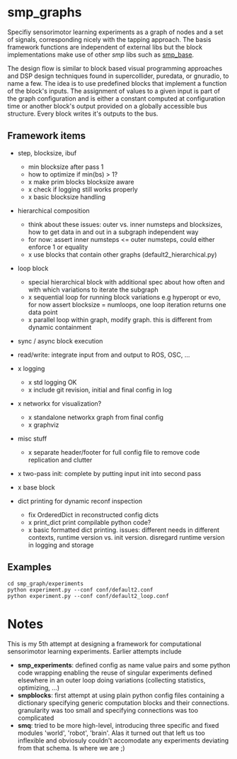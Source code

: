 
#+OPTIONS: ^:nil toc:nil

#+LATEX_HEADER: \usepackage{fullpage}
#+LATEX_HEADER: \usepackage{lmodern}
#+LATEX_HEADER: \renewcommand{\familydefault}{\sfdefault}

* smp_graphs

Specifiy sensorimotor learning experiments as a graph of nodes and a
set of signals, corresponding nicely with the tapping approach. The
basis framework functions are independent of external libs but the
block implementations make use of other /smp/ libs such as
[[https://github.com/x75/smp_base][smp_base]].

The design flow is similar to block based visual programming
approaches and DSP design techniques found in supercollider, puredata,
or gnuradio, to name a few. The idea is to use predefined blocks that
implement a function of the block's inputs. The assignment of values
to a given input is part of the graph configuration and is either a
constant computed at configuration time or another block's output
provided on a globally accessible bus structure. Every block writes
it's outputs to the bus.

** Framework items
 - step, blocksize, ibuf
   - min blocksize after pass 1
   - how to optimize if min(bs) > 1?
   - x make prim blocks blocksize aware
   - x check if logging still works properly
   - x basic blocksize handling

 - hierarchical composition
   - think about these issues: outer vs. inner numsteps and blocksizes,
     how to get data in and out in a subgraph independent way
   - for now: assert inner numsteps <= outer numsteps, could either
     enforce 1 or equality
   - x use blocks that contain other graphs (default2_hierarchical.py)

 - loop block
   - special hierarchical block with additional spec about how often
     and with which variations to iterate the subgraph
   - x sequential loop for running block variations e.g hyperopt or evo,
     for now assert blocksize = numloops, one loop iteration returns
     one data point
   - x parallel loop within graph, modify graph. this is different
     from dynamic containment

 - sync / async block execution

 - read/write: integrate input from and output to ROS, OSC, ...

 - x logging
   - x std logging OK
   - x include git revision, initial and final config in log
 
 - x networkx for visualization?
   - x standalone networkx graph from final config
   - x graphviz

 - misc stuff
   - x separate header/footer for full config file to remove code
     replication and clutter

 - x two-pass init: complete by putting input init into second pass

 - x base block

 - dict printing for dynamic reconf inspection
   - fix OrderedDict in reconstructed config dicts
   - x print_dict print compilable python code?
   - x basic formatted dict printing. issues: different needs in
     different contexts, runtime version vs. init version. disregard
     runtime version in logging and storage

** Examples

: cd smp_graph/experiments
: python experiment.py --conf conf/default2.conf
: python experiment.py --conf conf/default2_loop.conf

* Notes

This is my 5th attempt at designing a framework for computational
sensorimotor learning experiments. Earlier attempts include
 - *smp_experiments*: defined config as name value pairs and some
   python code wrapping enabling the reuse of singular experiments
   defined elsewhere in an outer loop doing variations (collecting
   statistics, optimizing, ...)
 - *smpblocks*: first attempt at using plain python config files
   containing a dictionary specifying generic computation blocks and
   their connections. granularity was too small and specifying
   connections was too complicated
 - *smq*: tried to be more high-level, introducing three specific and
   fixed modules 'world', 'robot', 'brain'. Alas it turned out that
   left us too inflexible and obviosuly couldn't accomodate any
   experiments deviating from that schema. Is where we are ;)

